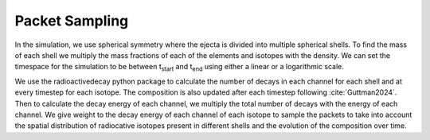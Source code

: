 Packet Sampling
===============


In the simulation, we use spherical symmetry where the ejecta is divided into multiple spherical shells. To find the mass of each shell we multiply the mass fractions of each of the elements and isotopes with the density. We can set the timespace for the simulation
to be between t\ :sub:`start`\  and t\ :sub:`end`\  using either a linear or a logarithmic scale.


We use the radioactivedecay python package to calculate the number of decays in each channel for each shell and at every timestep for each isotope.
The composition is also updated after each timestep following :cite:`Guttman2024`.
Then to calculate the decay energy of each channel, we multiply the total number of decays with the energy of each channel.
We give weight to the decay energy of each channel of each isotope to sample the packets to take into account the spatial distribution
of radiocative isotopes present in different shells and the evolution of the composition over time.
